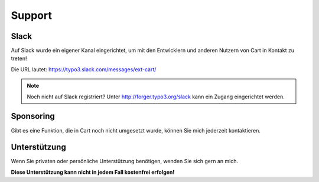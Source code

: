 .. ==================================================
.. FOR YOUR INFORMATION
.. --------------------------------------------------
.. -*- coding: utf-8 -*- with BOM.

Support
=======

Slack
-----
Auf Slack wurde ein eigener Kanal eingerichtet, um mit den Entwicklern und anderen Nutzern von Cart in Kontakt zu
treten!

Die URL lautet: https://typo3.slack.com/messages/ext-cart/

.. note::

   Noch nicht auf Slack registriert? Unter http://forger.typo3.org/slack kann ein Zugang eingerichtet werden.

Sponsoring
----------
Gibt es eine Funktion, die in Cart noch nicht umgesetzt wurde, können Sie mich jederzeit kontaktieren.

Unterstützung
-------------
Wenn Sie privaten oder persönliche Unterstützung benötigen, wenden Sie sich gern an mich.

**Diese Unterstützung kann nicht in jedem Fall kostenfrei erfolgen!**
